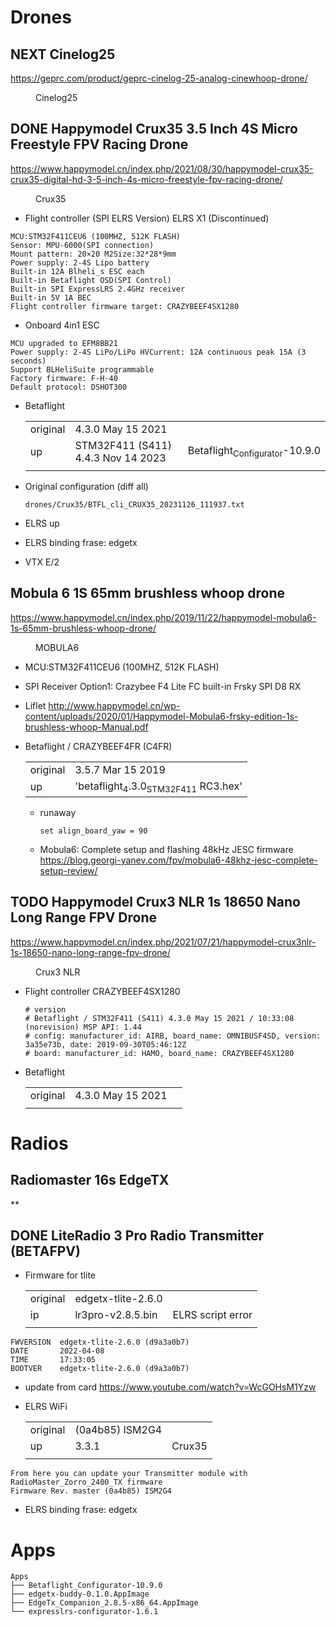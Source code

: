 # aeroclub

* Drones
** NEXT Cinelog25
   https://geprc.com/product/geprc-cinelog-25-analog-cinewhoop-drone/
   #+CAPTION: Cinelog25
   #+NAME: MOBULA6
   [[./drones/Cinelog25/Cinelog25.jpg]]

** DONE Happymodel Crux35 3.5 Inch 4S Micro Freestyle FPV Racing Drone
   https://www.happymodel.cn/index.php/2021/08/30/happymodel-crux35-crux35-digital-hd-3-5-inch-4s-micro-freestyle-fpv-racing-drone/
   #+CAPTION: Crux35
   #+NAME: Crux35
   [[./drones/Crux35/crux35.jpg]]

   - Flight controller (SPI ELRS Version) ELRS X1 (Discontinued)
   #+begin_example
MCU:STM32F411CEU6 (100MHZ, 512K FLASH)
Sensor: MPU-6000(SPI connection)
Mount pattern: 20×20 M2Size:32*28*9mm
Power supply: 2-4S Lipo battery
Built-in 12A Blheli_s ESC each
Built-in Betaflight OSD(SPI Control)
Built-in SPI ExpressLRS 2.4GHz receiver
Built-in 5V 1A BEC
Flight controller firmware target: CRAZYBEEF4SX1280
   #+end_example

   - Onboard 4in1 ESC
   #+begin_example
MCU upgraded to EFM8BB21
Power supply: 2-4S LiPo/LiPo HVCurrent: 12A continuous peak 15A (3 seconds)
Support BLHeliSuite programmable
Factory firmware: F-H-40
Default protocol: DSHOT300
   #+end_example

   - Betaflight
	 | original | 4.3.0 May 15 2021                  |                                |
	 | up       | STM32F411 (S411) 4.4.3 Nov 14 2023 | Betaflight_Configurator-10.9.0 |
	 |          |                                    |                                |


   - Original configuration (diff all)
     : drones/Crux35/BTFL_cli_CRUX35_20231126_111937.txt

   - ELRS up

   - ELRS binding frase: edgetx
   - VTX E/2

** Mobula 6 1S 65mm brushless whoop drone
   https://www.happymodel.cn/index.php/2019/11/22/happymodel-mobula6-1s-65mm-brushless-whoop-drone/
   #+CAPTION: MOBULA6
   #+NAME: MOBULA6
    [[./drones/MOBULA6/mobula6.jpg]]

   - MCU:STM32F411CEU6 (100MHZ, 512K FLASH)
   - SPI Receiver Option1: Crazybee F4 Lite FC built-in Frsky SPI D8 RX
   - Liflet http://www.happymodel.cn/wp-content/uploads/2020/01/Happymodel-Mobula6-frsky-edition-1s-brushless-whoop-Manual.pdf

   - Betaflight / CRAZYBEEF4FR (C4FR)

     | original | 3.5.7 Mar 15 2019                    |
     | up       | 'betaflight_4.3.0_STM32F411 RC3.hex' |

	 - runaway
	   : set align_board_yaw = 90

	- Mobula6: Complete setup and flashing 48kHz JESC firmware
	  https://blog.georgi-yanev.com/fpv/mobula6-48khz-jesc-complete-setup-review/

** TODO Happymodel Crux3 NLR 1s 18650 Nano Long Range FPV Drone
   https://www.happymodel.cn/index.php/2021/07/21/happymodel-crux3nlr-1s-18650-nano-long-range-fpv-drone/
   #+CAPTION: Crux3 NLR
   #+NAME: Crux3 NLR
   [[./drones/Crux3NLR/crux3nlr.jpg]]

   - Flight controller CRAZYBEEF4SX1280
	 #+begin_example
# version
# Betaflight / STM32F411 (S411) 4.3.0 May 15 2021 / 10:33:08 (norevision) MSP API: 1.44
# config: manufacturer_id: AIRB, board_name: OMNIBUSF4SD, version: 3a35e73b, date: 2019-09-30T05:46:12Z
# board: manufacturer_id: HAMO, board_name: CRAZYBEEF4SX1280
	 #+end_example

   - Betaflight
	 | original | 4.3.0 May 15 2021 |   |
	 |          |                   |   |


* Radios

** Radiomaster 16s EdgeTX

**

** DONE LiteRadio 3 Pro Radio Transmitter (BETAFPV)

   - Firmware for tlite
	 | original | edgetx-tlite-2.6.0 |                   |
	 | ip       | lr3pro-v2.8.5.bin  | ELRS script error |
	 |          |                    |                   |
   #+begin_example
FWVERSION  edgetx-tlite-2.6.0 (d9a3a0b7)
DATE       2022-04-08
TIME       17:33:05
BOOTVER    edgetx-tlite-2.6.0 (d9a3a0b7)
   #+end_example
   - update from card https://www.youtube.com/watch?v=WcGOHsM1Yzw
   - ELRS WiFi
	 | original | (0a4b85) ISM2G4 |        |
	 | up       |           3.3.1 | Crux35 |
	 |          |                 |        |

   #+begin_example
From here you can update your Transmitter module with RadioMaster_Zorro_2400_TX firmware
Firmware Rev. master (0a4b85) ISM2G4
   #+end_example

   - ELRS binding frase: edgetx

* Apps

  #+begin_example
Apps
├── Betaflight_Configurator-10.9.0
├── edgetx-buddy-0.1.0.AppImage
├── EdgeTx_Companion_2.8.5-x86_64.AppImage
└── expresslrs-configurator-1.6.1

  #+end_example
